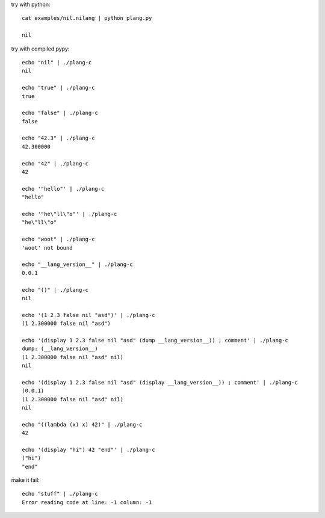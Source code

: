 try with python::

    cat examples/nil.nilang | python plang.py

    nil

try with compiled pypy::

    echo "nil" | ./plang-c
    nil

    echo "true" | ./plang-c
    true
    
    echo "false" | ./plang-c
    false

    echo "42.3" | ./plang-c
    42.300000

    echo "42" | ./plang-c
    42

    echo '"hello"' | ./plang-c
    "hello"

    echo '"he\"ll\"o"' | ./plang-c
    "he\"ll\"o"

    echo "woot" | ./plang-c
    'woot' not bound

    echo "__lang_version__" | ./plang-c
    0.0.1

    echo "()" | ./plang-c
    nil

    echo '(1 2.3 false nil "asd")' | ./plang-c
    (1 2.300000 false nil "asd")

    echo '(display 1 2.3 false nil "asd" (dump __lang_version__)) ; comment' | ./plang-c
    dump: (__lang_version__)
    (1 2.300000 false nil "asd" nil)
    nil

    echo '(display 1 2.3 false nil "asd" (display __lang_version__)) ; comment' | ./plang-c
    (0.0.1)
    (1 2.300000 false nil "asd" nil)
    nil

    echo "((lambda (x) x) 42)" | ./plang-c
    42

    echo '(display "hi") 42 "end"' | ./plang-c
    ("hi")
    "end"

make it fail::

    echo "stuff" | ./plang-c
    Error reading code at line: -1 column: -1
